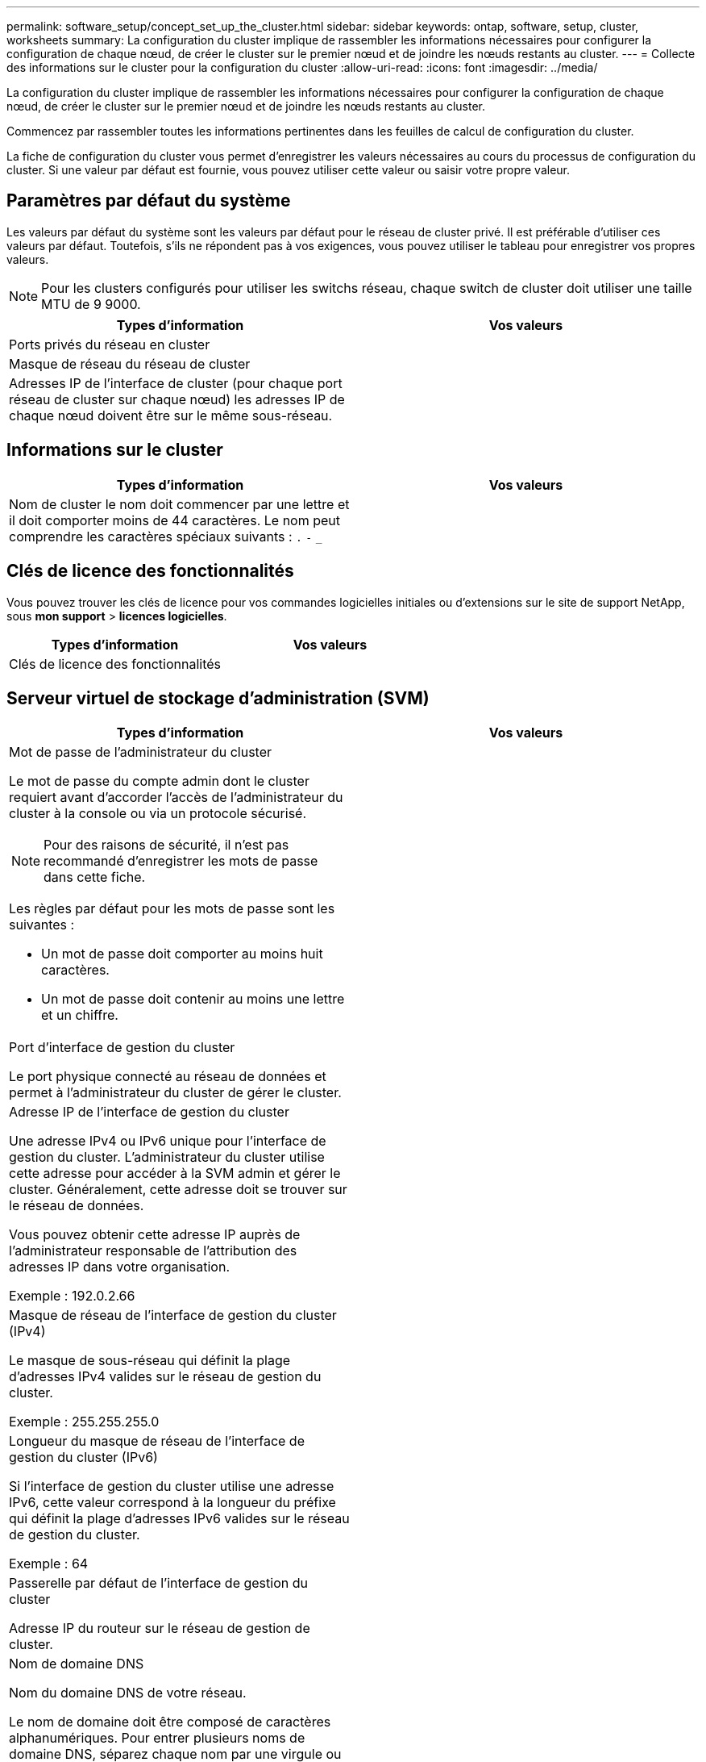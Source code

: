 ---
permalink: software_setup/concept_set_up_the_cluster.html 
sidebar: sidebar 
keywords: ontap, software, setup, cluster, worksheets 
summary: La configuration du cluster implique de rassembler les informations nécessaires pour configurer la configuration de chaque nœud, de créer le cluster sur le premier nœud et de joindre les nœuds restants au cluster. 
---
= Collecte des informations sur le cluster pour la configuration du cluster
:allow-uri-read: 
:icons: font
:imagesdir: ../media/


[role="lead"]
La configuration du cluster implique de rassembler les informations nécessaires pour configurer la configuration de chaque nœud, de créer le cluster sur le premier nœud et de joindre les nœuds restants au cluster.

Commencez par rassembler toutes les informations pertinentes dans les feuilles de calcul de configuration du cluster.

La fiche de configuration du cluster vous permet d'enregistrer les valeurs nécessaires au cours du processus de configuration du cluster. Si une valeur par défaut est fournie, vous pouvez utiliser cette valeur ou saisir votre propre valeur.



== Paramètres par défaut du système

Les valeurs par défaut du système sont les valeurs par défaut pour le réseau de cluster privé. Il est préférable d'utiliser ces valeurs par défaut. Toutefois, s'ils ne répondent pas à vos exigences, vous pouvez utiliser le tableau pour enregistrer vos propres valeurs.


NOTE: Pour les clusters configurés pour utiliser les switchs réseau, chaque switch de cluster doit utiliser une taille MTU de 9 9000.

[cols="2*"]
|===
| Types d'information | Vos valeurs 


| Ports privés du réseau en cluster |  


| Masque de réseau du réseau de cluster |  


| Adresses IP de l'interface de cluster (pour chaque port réseau de cluster sur chaque nœud) les adresses IP de chaque nœud doivent être sur le même sous-réseau. |  
|===


== Informations sur le cluster

[cols="2*"]
|===
| Types d'information | Vos valeurs 


| Nom de cluster le nom doit commencer par une lettre et il doit comporter moins de 44 caractères. Le nom peut comprendre les caractères spéciaux suivants :
`.` `-` `_` |  
|===


== Clés de licence des fonctionnalités

Vous pouvez trouver les clés de licence pour vos commandes logicielles initiales ou d'extensions sur le site de support NetApp, sous *mon support* > *licences logicielles*.

[cols="2*"]
|===
| Types d'information | Vos valeurs 


| Clés de licence des fonctionnalités |  
|===


== Serveur virtuel de stockage d'administration (SVM)

[cols="2*"]
|===
| Types d'information | Vos valeurs 


 a| 
Mot de passe de l'administrateur du cluster

Le mot de passe du compte admin dont le cluster requiert avant d'accorder l'accès de l'administrateur du cluster à la console ou via un protocole sécurisé.


NOTE: Pour des raisons de sécurité, il n'est pas recommandé d'enregistrer les mots de passe dans cette fiche.

Les règles par défaut pour les mots de passe sont les suivantes :

* Un mot de passe doit comporter au moins huit caractères.
* Un mot de passe doit contenir au moins une lettre et un chiffre.

 a| 



 a| 
Port d'interface de gestion du cluster

Le port physique connecté au réseau de données et permet à l'administrateur du cluster de gérer le cluster.
 a| 



 a| 
Adresse IP de l'interface de gestion du cluster

Une adresse IPv4 ou IPv6 unique pour l'interface de gestion du cluster. L'administrateur du cluster utilise cette adresse pour accéder à la SVM admin et gérer le cluster. Généralement, cette adresse doit se trouver sur le réseau de données.

Vous pouvez obtenir cette adresse IP auprès de l'administrateur responsable de l'attribution des adresses IP dans votre organisation.

Exemple : 192.0.2.66
 a| 



 a| 
Masque de réseau de l'interface de gestion du cluster (IPv4)

Le masque de sous-réseau qui définit la plage d'adresses IPv4 valides sur le réseau de gestion du cluster.

Exemple : 255.255.255.0
 a| 



 a| 
Longueur du masque de réseau de l'interface de gestion du cluster (IPv6)

Si l'interface de gestion du cluster utilise une adresse IPv6, cette valeur correspond à la longueur du préfixe qui définit la plage d'adresses IPv6 valides sur le réseau de gestion du cluster.

Exemple : 64
 a| 



 a| 
Passerelle par défaut de l'interface de gestion du cluster

Adresse IP du routeur sur le réseau de gestion de cluster.
 a| 



 a| 
Nom de domaine DNS

Nom du domaine DNS de votre réseau.

Le nom de domaine doit être composé de caractères alphanumériques. Pour entrer plusieurs noms de domaine DNS, séparez chaque nom par une virgule ou un espace.
 a| 



 a| 
Adresses IP du serveur de noms

Les adresses IP des serveurs de noms DNS. Séparez chaque adresse par une virgule ou un espace.
 a| 

|===


== Informations de nœud (pour chaque nœud du cluster)

[cols="2*"]
|===
| Types d'information | Vos valeurs 


 a| 
Emplacement physique du contrôleur (en option)

Description de l'emplacement physique du contrôleur. Utilisez une description qui indique où trouver ce nœud dans le cluster (par exemple, « Lab 5, rangée 7, rack B »).
 a| 



 a| 
Port de l'interface de gestion des nœuds

Port physique connecté au réseau de gestion de nœuds et permet à l'administrateur du cluster de gérer le nœud.
 a| 



 a| 
Adresse IP de l'interface de gestion des nœuds

Une adresse IPv4 ou IPv6 unique pour l'interface de gestion des nœuds sur le réseau de gestion. Si vous avez défini le port d'interface de gestion de nœuds comme port de données, cette adresse IP doit être une adresse IP unique sur le réseau de données.

Vous pouvez obtenir cette adresse IP auprès de l'administrateur responsable de l'attribution des adresses IP dans votre organisation.

Exemple : 192.0.2.66
 a| 



 a| 
Masque de réseau de l'interface de gestion de nœud (IPv4)

Masque de sous-réseau qui définit la plage d'adresses IP valides sur le réseau de gestion de nœud.

Si vous avez défini le port de l'interface de gestion de nœud comme un port de données, le masque de réseau doit être le masque de sous-réseau du réseau de données.

Exemple : 255.255.255.0
 a| 



 a| 
Longueur du masque de réseau de l'interface de gestion des nœuds (IPv6)

Si l'interface de gestion des nœuds utilise une adresse IPv6, cette valeur représente la longueur du préfixe qui définit la plage d'adresses IPv6 valides sur le réseau de gestion des nœuds.

Exemple : 64
 a| 



 a| 
Passerelle par défaut de l'interface de gestion du nœud

Adresse IP du routeur sur le réseau de gestion des nœuds.
 a| 

|===


== Informations sur le serveur NTP

[cols="2*"]
|===
| Types d'information | Vos valeurs 


 a| 
Adresses des serveurs NTP

Les adresses IP des serveurs NTP (Network Time Protocol) de votre site. Ces serveurs sont utilisés pour synchroniser l'heure sur l'ensemble du cluster.
 a| 

|===